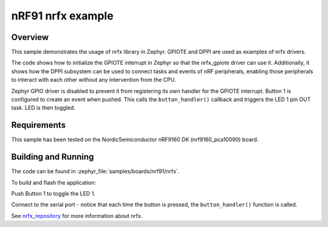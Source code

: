 .. _nrf91_nrfx:

nRF91 nrfx example
##################

Overview
********

This sample demonstrates the usage of nrfx library in Zephyr.
GPIOTE and DPPI are used as examples of nrfx drivers.

The code shows how to initialize the GPIOTE interrupt in Zephyr
so that the nrfx_gpiote driver can use it. Additionally, it shows
how the DPPI subsystem can be used to connect tasks and events of
nRF peripherals, enabling those peripherals to interact with each
other without any intervention from the CPU.

Zephyr GPIO driver is disabled to prevent it from registering its own handler
for the GPIOTE interrupt. Button 1 is configured to create an event when pushed.
This calls the ``button_handler()`` callback and triggers the LED 1 pin OUT task.
LED is then toggled.

Requirements
************

This sample has been tested on the NordicSemiconductor nRF9160 DK (nrf9160_pca10090) board.

Building and Running
********************

The code can be found in :zephyr_file:`samples/boards/nrf91/nrfx`.

To build and flash the application:

.. zephyr-app-commands::
   :zephyr-app: samples/boards/nrf91/nrfx
   :board: nrf9160_pca10090
   :goals: build flash
   :compact:

Push Button 1 to toggle the LED 1.

Connect to the serial port - notice that each time the button is pressed,
the ``button_handler()`` function is called.

See nrfx_repository_ for more information about nrfx.

.. _nrfx_repository: https://github.com/NordicSemiconductor/nrfx
